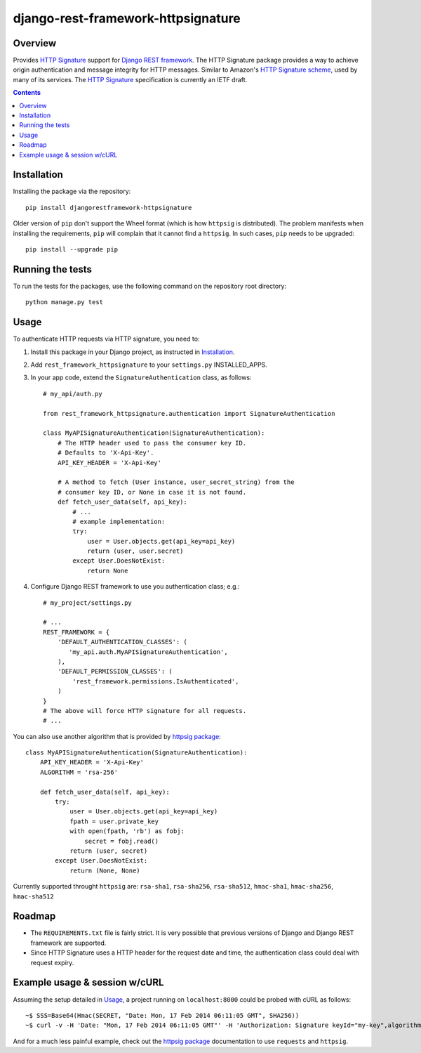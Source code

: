 ===================================
django-rest-framework-httpsignature
===================================

.. image:: https://travis-ci.org/etoccalino/django-rest-framework-httpsignature.png?branch=master
           :target: https://travis-ci.org/etoccalino/django-rest-framework-httpsignature


Overview
========

Provides `HTTP Signature`_ support for `Django REST framework`_. The HTTP Signature package provides a way to achieve origin authentication and message integrity for HTTP messages. Similar to Amazon's `HTTP Signature scheme`_, used by many of its services. The `HTTP Signature`_ specification is currently an IETF draft.

.. contents::

Installation
============

Installing the package via the repository::

   pip install djangorestframework-httpsignature

Older version of ``pip`` don't support the Wheel format (which is how ``httpsig`` is distributed). The problem manifests when installing the requirements, ``pip`` will complain that it cannot find a ``httpsig``. In such cases, ``pip`` needs to be upgraded::

  pip install --upgrade pip

Running the tests
=================

To run the tests for the packages, use the following command on the repository root directory::

  python manage.py test

Usage
=====

To authenticate HTTP requests via HTTP signature, you need to:

1. Install this package in your Django project, as instructed in `Installation`_.
2. Add ``rest_framework_httpsignature`` to your ``settings.py`` INSTALLED_APPS.
3. In your app code, extend the ``SignatureAuthentication`` class, as follows::

    # my_api/auth.py

    from rest_framework_httpsignature.authentication import SignatureAuthentication

    class MyAPISignatureAuthentication(SignatureAuthentication):
        # The HTTP header used to pass the consumer key ID.
        # Defaults to 'X-Api-Key'.
        API_KEY_HEADER = 'X-Api-Key'

        # A method to fetch (User instance, user_secret_string) from the
        # consumer key ID, or None in case it is not found.
        def fetch_user_data(self, api_key):
            # ...
            # example implementation:
            try:
                user = User.objects.get(api_key=api_key)
                return (user, user.secret)
            except User.DoesNotExist:
                return None


4. Configure Django REST framework to use you authentication class; e.g.::

    # my_project/settings.py

    # ...
    REST_FRAMEWORK = {
        'DEFAULT_AUTHENTICATION_CLASSES': (
           'my_api.auth.MyAPISignatureAuthentication',
        ),
        'DEFAULT_PERMISSION_CLASSES': (
            'rest_framework.permissions.IsAuthenticated',
        )
    }
    # The above will force HTTP signature for all requests.
    # ...

You can also use another algorithm that is provided by `httpsig package`_::

    class MyAPISignatureAuthentication(SignatureAuthentication):
        API_KEY_HEADER = 'X-Api-Key'
        ALGORITHM = 'rsa-256'

        def fetch_user_data(self, api_key):
            try:
                user = User.objects.get(api_key=api_key)
                fpath = user.private_key
                with open(fpath, 'rb') as fobj:
                    secret = fobj.read()
                return (user, secret)
            except User.DoesNotExist:
                return (None, None)

Currently supported throught ``httpsig`` are: ``rsa-sha1``, ``rsa-sha256``, ``rsa-sha512``, ``hmac-sha1``, ``hmac-sha256``, ``hmac-sha512``

Roadmap
=======

- The ``REQUIREMENTS.txt`` file is fairly strict. It is very possible that previous versions of Django and Django REST framework are supported.
- Since HTTP Signature uses a HTTP header for the request date and time, the authentication class could deal with request expiry.


Example usage & session w/cURL
==============================

Assuming the setup detailed in `Usage`_, a project running on ``localhost:8000`` could be probed with cURL as follows::

  ~$ SSS=Base64(Hmac(SECRET, "Date: Mon, 17 Feb 2014 06:11:05 GMT", SHA256))
  ~$ curl -v -H 'Date: "Mon, 17 Feb 2014 06:11:05 GMT"' -H 'Authorization: Signature keyId="my-key",algorithm="hmac-sha256",headers="date",signature="SSS"'

And for a much less painful example, check out the `httpsig package`_ documentation to use ``requests`` and ``httpsig``.


.. References:
.. _`HTTP Signature`: https://datatracker.ietf.org/doc/draft-cavage-http-signatures/
.. _`Django REST framework`: http://django-rest-framework.org/
.. _`HTTP Signature scheme`: http://docs.aws.amazon.com/general/latest/gr/signature-version-4.html
.. _`httpsig package`: https://pypi.python.org/pypi/httpsig
